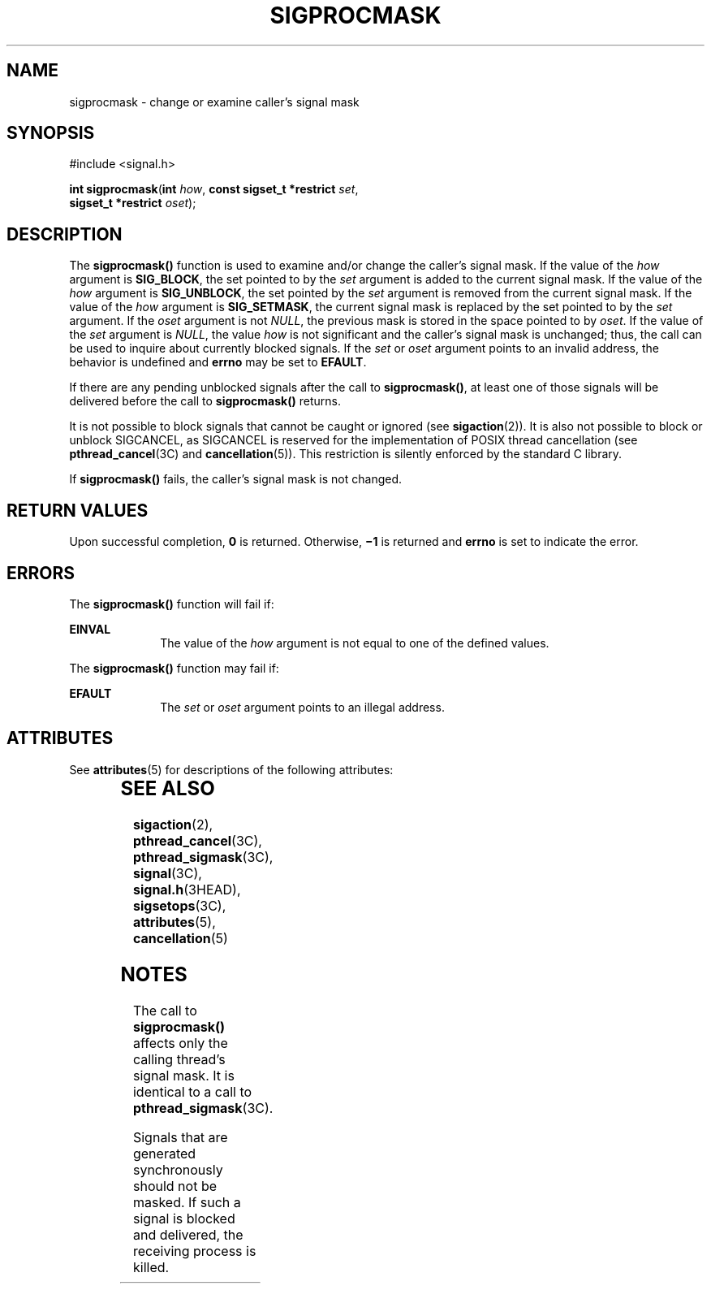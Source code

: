 '\" te
.\" Copyright 2014 Nexenta Systems, Inc.  All rights reserved.
.\" Copyright 1989 AT&T.  Copyright (c) 2005, Sun Microsystems, Inc.  All Rights Reserved.
.\" The contents of this file are subject to the terms of the Common Development and Distribution License (the "License").  You may not use this file except in compliance with the License.
.\" You can obtain a copy of the license at usr/src/OPENSOLARIS.LICENSE or http://www.opensolaris.org/os/licensing.  See the License for the specific language governing permissions and limitations under the License.
.\" When distributing Covered Code, include this CDDL HEADER in each file and include the License file at usr/src/OPENSOLARIS.LICENSE.  If applicable, add the following below this CDDL HEADER, with the fields enclosed by brackets "[]" replaced with your own identifying information: Portions Copyright [yyyy] [name of copyright owner]
.TH SIGPROCMASK 2 "Nov 24, 2014"
.SH NAME
sigprocmask \- change or examine caller's signal mask
.SH SYNOPSIS
.LP
.nf
#include <signal.h>

\fBint\fR \fBsigprocmask\fR(\fBint\fR \fIhow\fR, \fBconst sigset_t *restrict\fR \fIset\fR,
     \fBsigset_t *restrict\fR \fIoset\fR);
.fi

.SH DESCRIPTION
.LP
The \fBsigprocmask()\fR function is used to examine and/or change the caller's
signal mask. If the value of the \fIhow\fR argument is \fBSIG_BLOCK\fR, the set
pointed to by the \fIset\fR argument is added to the current signal mask. If
the value of the \fIhow\fR argument is \fBSIG_UNBLOCK\fR, the set pointed by
the \fIset\fR argument is removed from the current signal mask. If the value of
the \fIhow\fR argument is \fBSIG_SETMASK\fR, the current signal mask is
replaced by the set pointed to by the \fIset\fR argument. If the \fIoset\fR
argument is not \fINULL\fR, the previous mask is stored in the space pointed to
by \fIoset\fR. If the value of the  \fIset\fR argument is \fINULL\fR, the value
\fIhow\fR is not significant and the caller's signal mask is unchanged; thus,
the call can be used to inquire about currently blocked signals. If the
\fIset\fR or \fIoset\fR argument points to an invalid address, the behavior is
undefined and \fBerrno\fR may be set to \fBEFAULT\fR.
.sp
.LP
If there are any pending unblocked signals after the call to
\fBsigprocmask()\fR, at least one of those signals will be delivered before the
call to \fBsigprocmask()\fR returns.
.sp
.LP
It is not possible to block signals that cannot be caught or ignored (see
\fBsigaction\fR(2)). It is also not possible to block or unblock SIGCANCEL, as
SIGCANCEL is reserved for the implementation of POSIX thread cancellation (see
\fBpthread_cancel\fR(3C) and \fBcancellation\fR(5)). This restriction is
silently enforced by the standard C library.
.sp
.LP
If \fBsigprocmask()\fR fails, the caller's signal mask is not changed.
.SH RETURN VALUES
.LP
Upon successful completion, \fB0\fR is returned. Otherwise, \fB\(mi1\fR is
returned and \fBerrno\fR is set to indicate the error.
.SH ERRORS
.LP
The \fBsigprocmask()\fR function will fail if:
.sp
.ne 2
.na
\fB\fBEINVAL\fR\fR
.ad
.RS 10n
The value of the \fIhow\fR argument is not equal to one of the defined values.
.RE

.sp
.LP
The \fBsigprocmask()\fR function may fail if:
.sp
.ne 2
.na
\fB\fBEFAULT\fR\fR
.ad
.RS 10n
The \fIset\fR or \fIoset\fR argument points to an illegal address.
.RE

.SH ATTRIBUTES
.LP
See \fBattributes\fR(5) for descriptions of the following attributes:
.sp

.sp
.TS
box;
c | c
l | l .
ATTRIBUTE TYPE	ATTRIBUTE VALUE
_
Interface Stability	Standard
_
MT-Level	Async-Signal-Safe
.TE

.SH SEE ALSO
.LP
\fBsigaction\fR(2), \fBpthread_cancel\fR(3C), \fBpthread_sigmask\fR(3C),
\fBsignal\fR(3C), \fBsignal.h\fR(3HEAD), \fBsigsetops\fR(3C),
\fBattributes\fR(5), \fBcancellation\fR(5)
.SH NOTES
.LP
The call to \fBsigprocmask()\fR affects only the calling thread's signal mask.
It is identical to a call to \fBpthread_sigmask\fR(3C).
.sp
.LP
Signals that are generated synchronously should not be masked. If such a signal
is blocked and delivered, the receiving process is killed.
